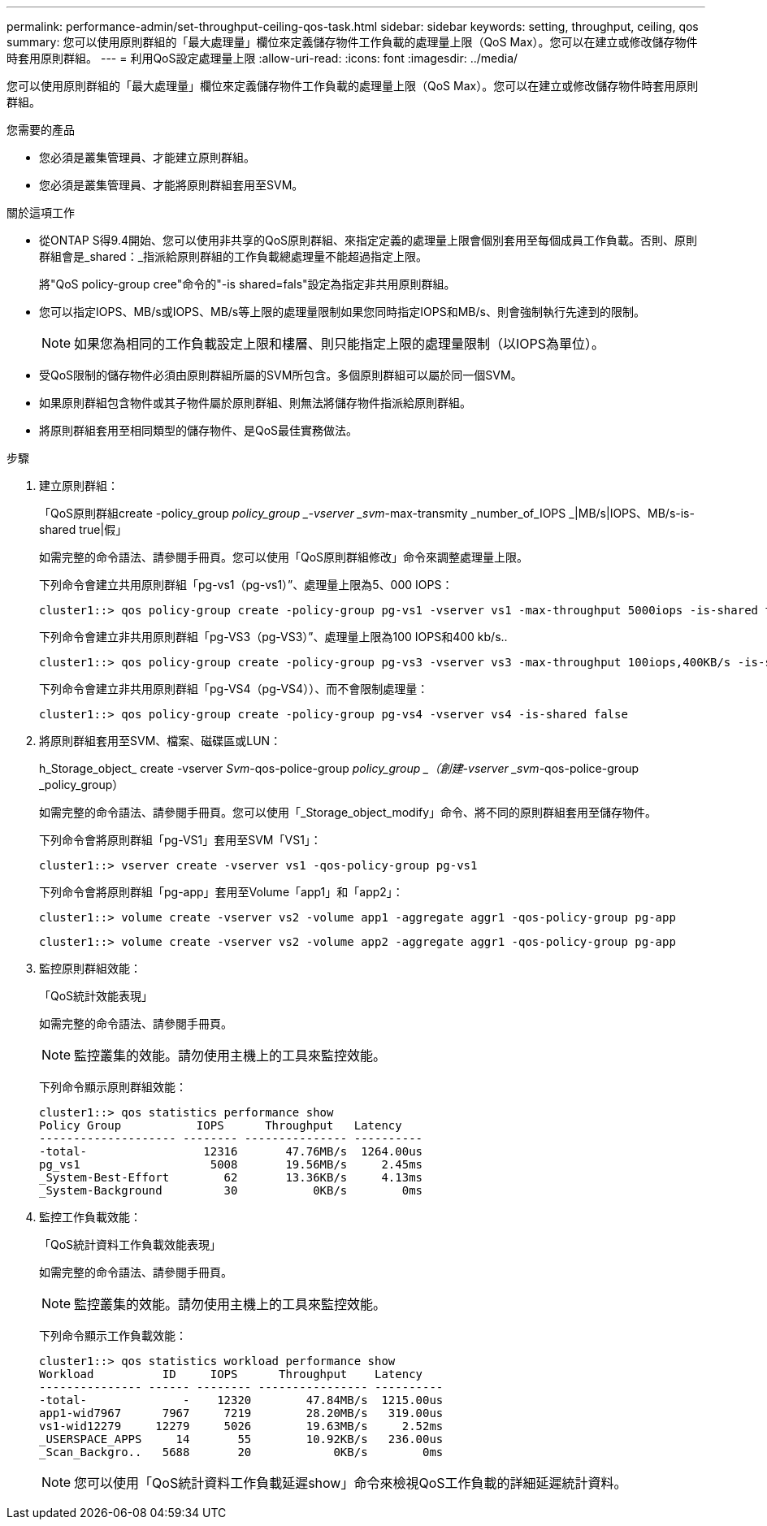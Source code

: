 ---
permalink: performance-admin/set-throughput-ceiling-qos-task.html 
sidebar: sidebar 
keywords: setting, throughput, ceiling, qos 
summary: 您可以使用原則群組的「最大處理量」欄位來定義儲存物件工作負載的處理量上限（QoS Max）。您可以在建立或修改儲存物件時套用原則群組。 
---
= 利用QoS設定處理量上限
:allow-uri-read: 
:icons: font
:imagesdir: ../media/


[role="lead"]
您可以使用原則群組的「最大處理量」欄位來定義儲存物件工作負載的處理量上限（QoS Max）。您可以在建立或修改儲存物件時套用原則群組。

.您需要的產品
* 您必須是叢集管理員、才能建立原則群組。
* 您必須是叢集管理員、才能將原則群組套用至SVM。


.關於這項工作
* 從ONTAP S得9.4開始、您可以使用非共享的QoS原則群組、來指定定義的處理量上限會個別套用至每個成員工作負載。否則、原則群組會是_shared：_指派給原則群組的工作負載總處理量不能超過指定上限。
+
將"QoS policy-group cree"命令的"-is shared=fals"設定為指定非共用原則群組。

* 您可以指定IOPS、MB/s或IOPS、MB/s等上限的處理量限制如果您同時指定IOPS和MB/s、則會強制執行先達到的限制。
+
[NOTE]
====
如果您為相同的工作負載設定上限和樓層、則只能指定上限的處理量限制（以IOPS為單位）。

====
* 受QoS限制的儲存物件必須由原則群組所屬的SVM所包含。多個原則群組可以屬於同一個SVM。
* 如果原則群組包含物件或其子物件屬於原則群組、則無法將儲存物件指派給原則群組。
* 將原則群組套用至相同類型的儲存物件、是QoS最佳實務做法。


.步驟
. 建立原則群組：
+
「QoS原則群組create -policy_group _policy_group _-vserver _svm_-max-transmity _number_of_IOPS _|MB/s|IOPS、MB/s-is-shared true|假」

+
如需完整的命令語法、請參閱手冊頁。您可以使用「QoS原則群組修改」命令來調整處理量上限。

+
下列命令會建立共用原則群組「pg-vs1（pg-vs1）”、處理量上限為5、000 IOPS：

+
[listing]
----
cluster1::> qos policy-group create -policy-group pg-vs1 -vserver vs1 -max-throughput 5000iops -is-shared true
----
+
下列命令會建立非共用原則群組「pg-VS3（pg-VS3）”、處理量上限為100 IOPS和400 kb/s..

+
[listing]
----
cluster1::> qos policy-group create -policy-group pg-vs3 -vserver vs3 -max-throughput 100iops,400KB/s -is-shared false
----
+
下列命令會建立非共用原則群組「pg-VS4（pg-VS4））、而不會限制處理量：

+
[listing]
----
cluster1::> qos policy-group create -policy-group pg-vs4 -vserver vs4 -is-shared false
----
. 將原則群組套用至SVM、檔案、磁碟區或LUN：
+
h_Storage_object_ create -vserver _Svm_-qos-police-group _policy_group _（創建-vserver _svm_-qos-police-group _policy_group）

+
如需完整的命令語法、請參閱手冊頁。您可以使用「_Storage_object_modify」命令、將不同的原則群組套用至儲存物件。

+
下列命令會將原則群組「pg-VS1」套用至SVM「VS1」：

+
[listing]
----
cluster1::> vserver create -vserver vs1 -qos-policy-group pg-vs1
----
+
下列命令會將原則群組「pg-app」套用至Volume「app1」和「app2」：

+
[listing]
----
cluster1::> volume create -vserver vs2 -volume app1 -aggregate aggr1 -qos-policy-group pg-app
----
+
[listing]
----
cluster1::> volume create -vserver vs2 -volume app2 -aggregate aggr1 -qos-policy-group pg-app
----
. 監控原則群組效能：
+
「QoS統計效能表現」

+
如需完整的命令語法、請參閱手冊頁。

+
[NOTE]
====
監控叢集的效能。請勿使用主機上的工具來監控效能。

====
+
下列命令顯示原則群組效能：

+
[listing]
----
cluster1::> qos statistics performance show
Policy Group           IOPS      Throughput   Latency
-------------------- -------- --------------- ----------
-total-                 12316       47.76MB/s  1264.00us
pg_vs1                   5008       19.56MB/s     2.45ms
_System-Best-Effort        62       13.36KB/s     4.13ms
_System-Background         30           0KB/s        0ms
----
. 監控工作負載效能：
+
「QoS統計資料工作負載效能表現」

+
如需完整的命令語法、請參閱手冊頁。

+
[NOTE]
====
監控叢集的效能。請勿使用主機上的工具來監控效能。

====
+
下列命令顯示工作負載效能：

+
[listing]
----
cluster1::> qos statistics workload performance show
Workload          ID     IOPS      Throughput    Latency
--------------- ------ -------- ---------------- ----------
-total-              -    12320        47.84MB/s  1215.00us
app1-wid7967      7967     7219        28.20MB/s   319.00us
vs1-wid12279     12279     5026        19.63MB/s     2.52ms
_USERSPACE_APPS     14       55        10.92KB/s   236.00us
_Scan_Backgro..   5688       20            0KB/s        0ms
----
+
[NOTE]
====
您可以使用「QoS統計資料工作負載延遲show」命令來檢視QoS工作負載的詳細延遲統計資料。

====

